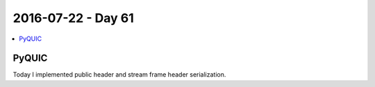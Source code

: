 ===================
2016-07-22 - Day 61
===================

.. contents:: :local:

PyQUIC
======

Today I implemented public header and stream frame header serialization.
